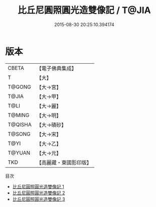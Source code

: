 #+TITLE: 比丘尼圓照圓光造雙像記 / T@JIA

#+DATE: 2015-08-30 20:25:10.394174
* 版本
 |     CBETA|【電子佛典集成】|
 |         T|【大】     |
 |    T@GONG|【大→宮】   |
 |     T@JIA|【大→甲】   |
 |      T@LI|【大→麗】   |
 |    T@MING|【大→明】   |
 |   T@QISHA|【大→磧砂】  |
 |    T@SONG|【大→宋】   |
 |      T@YI|【大→乙】   |
 |    T@YUAN|【大→元】   |
 |       TKD|【高麗藏・東國影印版】|
目次
 - [[file:KR6j0065_001.txt][比丘尼圓照圓光造雙像記 1]]
 - [[file:KR6j0065_002.txt][比丘尼圓照圓光造雙像記 2]]
 - [[file:KR6j0065_003.txt][比丘尼圓照圓光造雙像記 3]]
